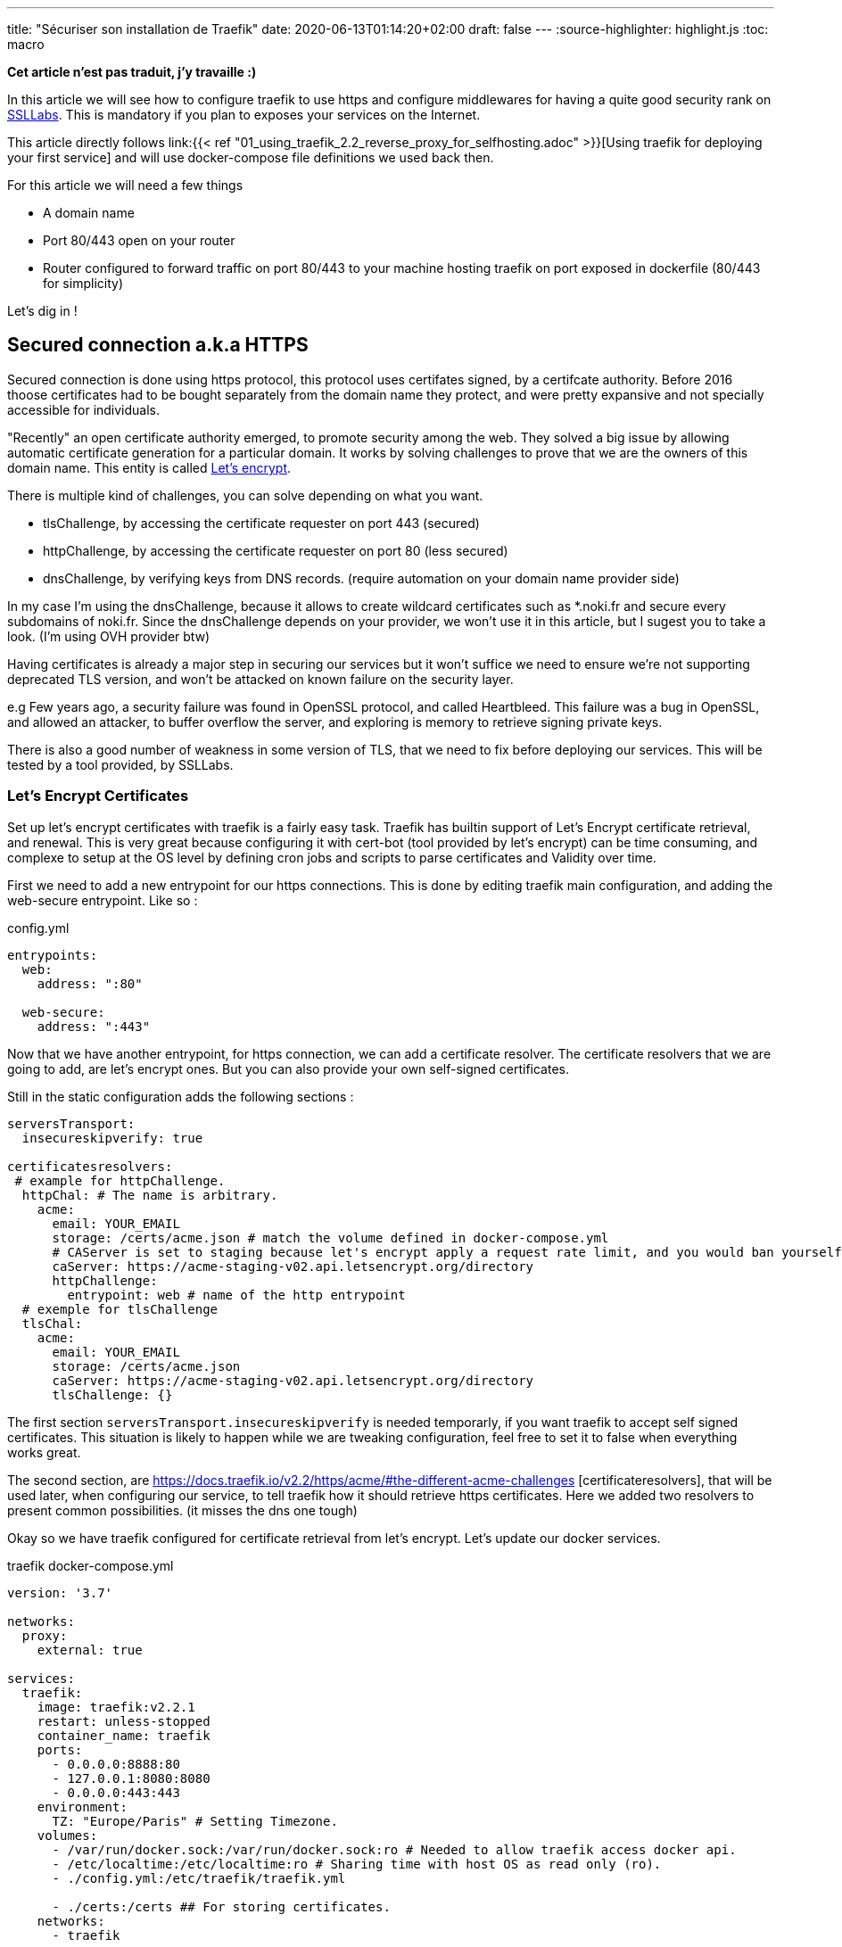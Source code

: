 ---
title: "Sécuriser son installation de Traefik"
date: 2020-06-13T01:14:20+02:00
draft: false
---
:source-highlighter: highlight.js
:toc: macro

**Cet article n'est pas traduit, j'y travaille :)**

In this article we will see how to configure traefik to use https and configure middlewares for having a quite good security rank on https://www.ssllabs.com[SSLLabs]. This is mandatory if you plan to exposes your services on the Internet.

This article directly follows link:{{< ref "01_using_traefik_2.2_reverse_proxy_for_selfhosting.adoc" >}}[Using traefik for deploying your first service] and will use docker-compose file definitions we used back then.

.For this article we will need a few things
* A domain name
* Port 80/443 open on your router
* Router configured to forward traffic on port 80/443 to your machine hosting traefik on port exposed in dockerfile (80/443 for simplicity)

Let's dig in !

toc::[]

== Secured connection a.k.a HTTPS

Secured connection is done using https protocol, this protocol uses certifates signed, by a certifcate authority. 
Before 2016 thoose certificates had to be bought separately from the domain name they protect, and were pretty expansive and not specially accessible for individuals.

"Recently" an open certificate authority emerged, to promote security among the web. They solved a big issue by allowing automatic certificate generation for a particular domain.
It works by solving challenges to prove that we are the owners of this domain name.
This entity is called https://letsencrypt.org/[Let's encrypt].

.There is multiple kind of challenges, you can solve depending on what you want.
* tlsChallenge, by accessing the certificate requester on port 443 (secured)
* httpChallenge, by accessing the certificate requester on port 80 (less secured)
* dnsChallenge, by verifying keys from DNS records. (require automation on your domain name provider side)

In my case I'm using the dnsChallenge, because it allows to create wildcard certificates such as *.noki.fr and secure every subdomains of noki.fr.
Since the dnsChallenge depends on your provider, we won't use it in this article, but I sugest you to take a look. (I'm using OVH provider btw)

Having certificates is already a major step in securing our services but it won't suffice we need to ensure we're not supporting deprecated TLS version, and won't be attacked on known failure on the security layer.

e.g Few years ago, a security failure was found in OpenSSL protocol, and called Heartbleed. This failure was a bug in OpenSSL, and allowed an attacker, to buffer overflow the server, and exploring is memory to retrieve signing private keys.

There is also a good number of weakness in some version of TLS, that we need to fix before deploying our services.
This will be tested by a tool provided, by SSLLabs.

=== Let's Encrypt Certificates

Set up let's encrypt certificates with traefik is a fairly easy task. Traefik has builtin support of Let's Encrypt certificate retrieval, and renewal. This is very great because configuring it with cert-bot (tool provided by let's encrypt) can be time consuming, and complexe to setup at the OS level by defining cron jobs and scripts to parse certificates and Validity over time.

First we need to add a new entrypoint for our https connections.
This is done by editing traefik main configuration, and adding the web-secure entrypoint.
Like so :

.config.yml
```yaml
entrypoints:
  web:
    address: ":80"

  web-secure:
    address: ":443"
```

Now that we have another entrypoint, for https connection, we can add a certificate resolver.
The certificate resolvers that we are going to add, are let's encrypt ones. But you can also provide your own self-signed certificates.

Still in the static configuration adds the following sections :

```yaml
serversTransport:
  insecureskipverify: true

certificatesresolvers:
 # example for httpChallenge.
  httpChal: # The name is arbitrary.
    acme:
      email: YOUR_EMAIL
      storage: /certs/acme.json # match the volume defined in docker-compose.yml
      # CAServer is set to staging because let's encrypt apply a request rate limit, and you would ban yourself if testing with the prod url. The default value is the prod server, so comment it out when you're ready
      caServer: https://acme-staging-v02.api.letsencrypt.org/directory
      httpChallenge: 
        entrypoint: web # name of the http entrypoint
  # exemple for tlsChallenge
  tlsChal:
    acme:
      email: YOUR_EMAIL
      storage: /certs/acme.json
      caServer: https://acme-staging-v02.api.letsencrypt.org/directory
      tlsChallenge: {}
```

The first section `serversTransport.insecureskipverify` is needed temporarly, if you want traefik to accept self signed certificates. This situation is likely to happen while we are tweaking configuration, feel free to set it to false when everything works great.

The second section, are https://docs.traefik.io/v2.2/https/acme/#the-different-acme-challenges
[certificateresolvers], that will be used later, when configuring our service, to tell traefik how it should retrieve https certificates.
Here we added two resolvers to present common possibilities. (it misses the dns one tough)

Okay so we have traefik configured for certificate retrieval from let's encrypt. Let's update our docker services.

traefik docker-compose.yml
```yaml
version: '3.7'

networks:
  proxy:
    external: true

services:
  traefik:
    image: traefik:v2.2.1
    restart: unless-stopped
    container_name: traefik
    ports:
      - 0.0.0.0:8888:80
      - 127.0.0.1:8080:8080
      - 0.0.0.0:443:443
    environment:
      TZ: "Europe/Paris" # Setting Timezone.
    volumes:
      - /var/run/docker.sock:/var/run/docker.sock:ro # Needed to allow traefik access docker api.
      - /etc/localtime:/etc/localtime:ro # Sharing time with host OS as read only (ro).
      - ./config.yml:/etc/traefik/traefik.yml

      - ./certs:/certs ## For storing certificates.
    networks:
      - traefik
```

We didn't added much to the file, only a new volume for storing certificates on the host, and a port exposure for 443 (https port) 
Note, that I also changed binding address from 127.0.0.1 to 0.0.0.0 to make the container accepts requests comming from all addresses and not only localhost.

projectsend docker-compose.yml
```yaml
version: "3.7"

networks:
  proxy:
    external: true

services:
  projectsend:
    image: linuxserver/projectsend
    restart: unless-stopped
    container_name: projectsend
    environment:
      PUID: 1000
      PGID: 1000
      TZ: Europe/Paris
      MAX_UPLOAD: 5000
    volumes:
      - /etc/localtime:/etc/localtime:ro # Sharing time with host OS as read only (ro).
      - ./config:/config
      - ./data:/data
    ports:
      - 9999:80
    networks:
      - proxy
    labels:
      traefik.enable: true
      traefik.http.routers.projectsend.entrypoints: web,web-secured
      traefik.http.routers.projectsend.rule: Host(`send.domain.tld`)
      traefik.http.routers.projectsend.tls.certresolver: httpChal
      traefik.http.routers.projectsend.tls.domains.domain1.main: send.domain.tld
      traefik.http.services.projectsend.loadbalancer.server.port: 80
```

.For project send we made some additions to the labels used.
* The router entrypoints is now the https one.
* We added a forward rule to the router, it tells traefik that only requests for `send.domain.tld` will get through
* We precised the certresolver that would be used, for this domain
* And we precise the domain name that will be associated to the certificate.

Other option regarding TLS can be found https://docs.traefik.io/v2.0/routing/routers/#tls[here]

I think we are good for a first test. 
Recreate the containers by running `docker-compose up -d` for both projects. (docker-compose up will recreate the container if changes have been made to service definitions)

Try to access https://send.domain.tld  you should be warned that the certificate is self signed, but this is normal since we used staging server for let's encrypt.

If that's not the case, then take a look to traefik logs by running `docker-compose logs`.

If everything worked out, we can comment caserver in traefik main configuration and recreate the container. This time by destroying it explicitely

`docker-compose stop traefik`,
`docker-compose rm traefik` and `docker-compose up -d`

Now let's make a test on SSL labs for our service send.domain.tld.
It should not be very good... Even it would say that your services support vulnerable protocols. Let's remediate about it.

=== Get a A rank on SSL Labs

Traefik allows to customize, TLS options that will be used when establishing secured connections.
This is done with dynamic configuration.
As dynamic configuration say, we can define everything in docker labels. As this is fine when you have 1 or 2 services, but when you have a lot of them you're going te define tls options everywhere. It is counter productive and makes docker-compose file longer.

As I said earlier, I'm lazy and fortunately traefik gives a way to create dynamic configuration in files.

==== Using file provider for shared configuration

In addition to tls options we are going to define a few common middlewares containing great defaults. Middlewares are attached to routers and operate on in/out requests to add information about the request, forward, reject etc... 

===== Middlewares

Let's create a directory dynamic_configuration and create a common_middlewares.yml file in it with the following content :

```yaml
http:
  middlewares:
    secured:
      chain:
        middlewares:
          - https_redirect
          - secured_headers

    https_redirect:
      redirectScheme:
        permanent: true
        scheme: https

    secured_headers:
      headers:
        sslRedirect: true
        sslHost: use_https_for_god_sake.domain.tld
        sslProxyHeaders:
          X-Forwarded-Proto: https
        stsSeconds: 15552000
        stsPreload: true
        stsIncludeSubdomains: true
        forceSTSHeader: true
        contentTypeNosniff: true
        browserXssFilter: true
        referrerPolicy: 'origin-when-cross-origin'
        customFrameOptionsValue: 'SAMEORIGIN'
```

Here we add 3 middlewares.
The first one is a "chain" and simply unify the two other middlewares under the same name.
The second, define a redirection to https when accessing, the service with http.
And the third, defines several headers, used to ensure you're using https, and some good defaults for http requests security.

(To note, with traefik 2.2 https redirection can be done on the entrypoint level rather than using a middleware )

===== Good TLS options

We can now customize tls options.
Create another file in the dynamic_configuration directory for storing tls options tls_options.yml

```yaml
tls:
  options:
    default: # Default tls options will be used by defaults !
      minVersion: VersionTLS12
      sniStrict: true
      cipherSuites:
        - TLS_FALLBACK_SCSV # This ensure to try 
# TLS 1.3
        - TLS_CHACHA20_POLY1305_SHA256
        - TLS_AES_256_GCM_SHA384
        - TLS_AES_128_GCM_SHA256
# TLS 1.2
        - TLS_ECDHE_ECDSA_WITH_CHACHA20_POLY1305
        - TLS_ECDHE_RSA_WITH_CHACHA20_POLY1305
        - TLS_ECDHE_RSA_WITH_AES_256_GCM_SHA384
        - TLS_ECDHE_ECDSA_WITH_AES_256_GCM_SHA384
        - TLS_ECDHE_ECDSA_WITH_AES_128_GCM_SHA256
        - TLS_ECDHE_RSA_WITH_AES_128_GCM_SHA256
        - TLS_ECDHE_ECDSA_WITH_AES_128_CBC_SHA256
        - TLS_ECDHE_RSA_WITH_AES_128_CBC_SHA256  # This one is weak but required to allow communication with old IE versions and old Safari
    strict:
      minVersion: VersionTLS13
      sniStric: true
      cipherSuites:
        - TLS_FALLBACK_SCSV
        - TLS_CHACHA20_POLY1305_SHA256
        - TLS_AES_256_GCM_SHA384
```

To use our new dynamic configurations we'll need to add a file provider in addition to the docker one.
By editing traefik static configuration and adding 

```yaml
providers:
  docker:
    watch: true
    network: proxy   
    exposedByDefault: false
  file:
    directory: /file_configurations/
    watch: true
```

Since Traefik 2.2 we can bind middleware to our entrypoints, we can also bind the certresolver if needed. So will make the change now.

```yaml
web-secure:
  address: ":443"
  http:
    middlewares:
      - "secured@file"
    tls:
      certResolver: httpChal
      domains: 
      - main: "domain.tld"
        sans: 
          - www.domain.tld
```

Notice the @provider syntax used here for specifying the middleware. 

Finally we'll need to edit traefik's docker-compose.yml to add a new volume mapping
`./dynamic_configuration:/file_configurations`

And we can restart traefik

In projectsend docker-compose we can now remove this line :      
`traefik.http.routers.projectsend.tls.certresolver: httpChal` since it is now defaultly applied on the entrypoint web-secure.


Let's Make SSLLab test again .... .... .... 

It should be green with A or A+ score.

That's all for this article, I hope you enjoyed it.

Thanks you.